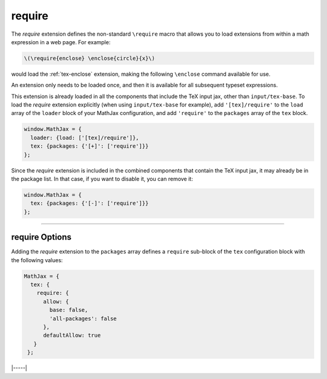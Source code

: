 .. _tex-require:

#######
require
#######

The `require` extension defines the non-standard ``\require`` macro
that allows you to load extensions from within a math expression in a
web page.  For example:

.. code-block:: latex

   \(\require{enclose} \enclose{circle}{x}\)

would load the :ref:`tex-enclose` extension, making the following
``\enclose`` command available for use.

An extension only needs to be loaded once, and then it is available
for all subsequent typeset expressions.

This extension is already loaded in all the components that
include the TeX input jax, other than ``input/tex-base``.  To load the
`require` extension explicitly (when using ``input/tex-base`` for
example), add ``'[tex]/require'`` to the ``load`` array of the
``loader`` block of your MathJax configuration, and add ``'require'``
to the ``packages`` array of the ``tex`` block.

.. code-block:: javascript

   window.MathJax = {
     loader: {load: ['[tex]/require']},
     tex: {packages: {'[+]': ['require']}}
   };

Since the `require` extension is included in the combined
components that contain the TeX input jax, it may already be in
the package list.  In that case, if you want to disable it, you can
remove it:

.. code-block:: javascript

   window.MathJax = {
     tex: {packages: {'[-]': ['require']}}
   };


-----

.. _tex-require-options:

require Options
---------------

Adding the `require` extension to the ``packages`` array defines a
``require`` sub-block of the ``tex`` configuration block with the
following values:

.. code-block:: javascript

   MathJax = {
     tex: {
       require: {
         allow: {
           base: false,
           'all-packages': false
         },
         defaultAllow: true
      }
    };

.. _tex-require-allow:
.. describe:: allow: {...}

   This sub-object indicates which extensions can be loaded by
   ``\require``.  The keys are the package names, and the value is
   ``true`` to allow the extension to be loaded, and ``false`` to
   disallow it.  If an extension is not in the list, the default value
   is given by ``defaultAllow``, described below.

.. _tex-require-defaultAllow:
.. describe:: defaultAllow: true

   This is the value used for any extensions that are requested, but
   are not in the ``allow`` object described above.  If set to
   ``true``, any extension not listed in ``allow`` will be allowed;
   if ``false``, only the ones listed in ``allow`` (with value
   ``true``) will be allowed.

|-----|
